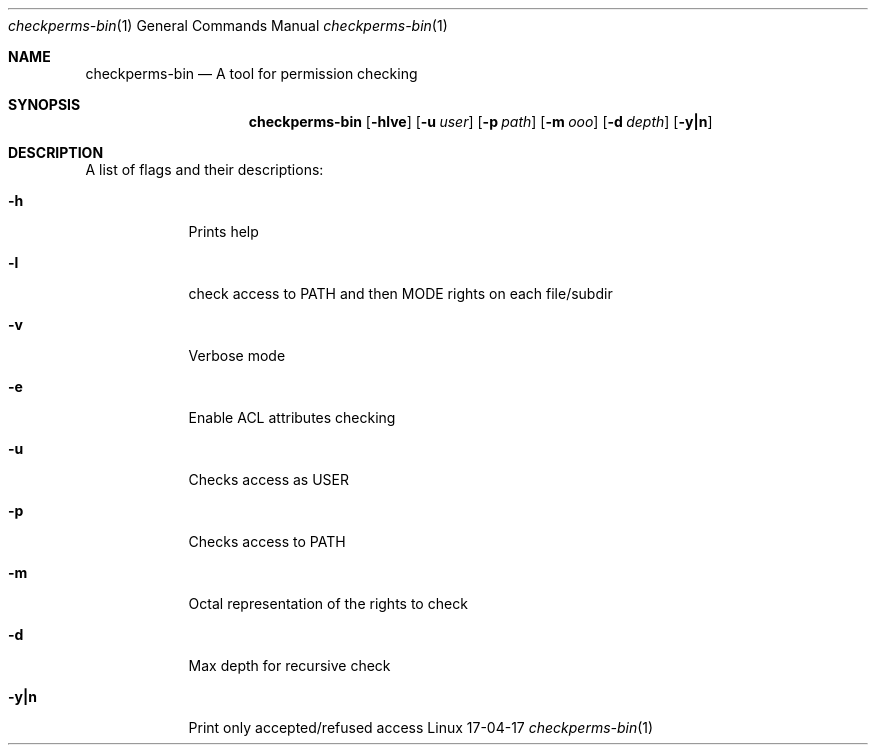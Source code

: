 .Dd 17-04-17              \" DATE
.Dt checkperms-bin 1      \" Program name and manual section number
.Os Linux
.Sh NAME                 \" Section Header - required - don't modify
.Nm checkperms-bin
.Nd A tool for permission checking
.Sh SYNOPSIS             \" Section Header - required - don't modify
.Nm
.Op Fl hlve              \" [-abcd]
.Op Fl u Ar user         \" [-a path]
.Op Fl p Ar path
.Op Fl m Ar ooo
.Op Fl d Ar depth
.Op Fl y|n
.Sh DESCRIPTION          \" Section Header - required - don't modify
A list of flags and their descriptions:
.Bl -tag -width -indent  \" Differs from above in tag removed
.It Fl h                 \"-a flag as a list item
Prints help
.It Fl l
check access to PATH and then MODE rights on each file/subdir
.It Fl v
Verbose mode
.It Fl e
Enable ACL attributes checking
.It Fl u
Checks access as USER
.It Fl p
Checks access to PATH
.It Fl m
Octal representation of the rights to check
.It Fl d
Max depth for recursive check
.It Fl y|n
Print only accepted/refused access
.El                      \" Ends the list
.Pp
